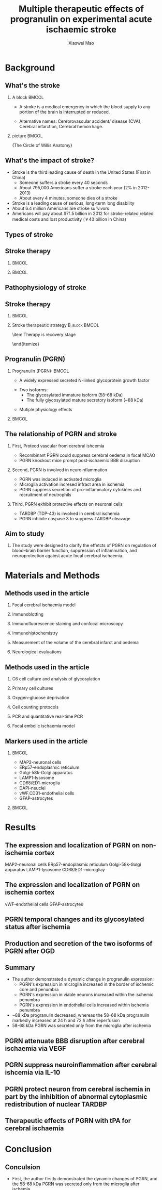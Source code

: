 #+TITLE:  Multiple therapeutic effects of progranulin on experimental acute ischaemic stroke
#+AUTHOR: Xiaowei Mao
#+EMAIL:  maoweirm@126.com
#+BEAMER_HEADER: \date[March 4$^{th}$, 2016]{March 4$^{th}$, 2016 \\ \vskip 0.5cm \scriptsize{Brain. 2015 Jul;138(Pt 7):1932-48.}}
#+BEAMER_HEADER: \title[Progranulin on ischemic stroke]{Multiple therapeutic effects of progranulin on experimental acute ischaemic stroke}
#+BEAMER_HEADER: \institute[Pharmaron]{Pharmacology, Pharmaron} 
#+OPTIONS: H:2 num:t toc:1 \n:nil @:t ::t |:t ^:t -:t f:t *:t <:t
#+OPTIONS: TeX:t LaTeX:nil skip:nil d:nil todo:t pri:nil tags:not-in-toc
#+INFOJS_OPT: view:nil toc:nil ltoc:t mouse:underline buttons:0 path:http://orgmode.org/org-info.js
#+EXPORT_SELECT_TAGS: export
#+EXPORT_EXCLUDE_TAGS: noexport
#+startup: beamer
#+LaTeX_CLASS: beamer
#+LaTeX_CLASS_OPTIONS: [bigger]
#+COLUMNS: %40ITEM %10BEAMER_env(Env) %9BEAMER_envargs(Env Args) %4BEAMER_col(Col) %10BEAMER_extra(Extra)
#+BEAMER_FRAME_LEVEL: 2
#+LaTeX_HEADER: \usetheme{CambridgeUS}
#+LaTeX_HEADER: \AtBeginSection{\begin{frame}{Outline}   \tableofcontents[currentsection] \end{frame} }
#+LaTeX_HEADER: \setbeamertemplate{navigation symbols}{}
#+LaTeX_HEADER: \renewcommand\maketitle{\frame[plain]{\titlepage}}
#+LaTeX_HEADER: \usepackage{fontspec}
#+LaTeX_HEADER: \usepackage{xeCJK}
#+LaTeX_HEADER: \setmainfont{Times New Roman}
#+LaTeX_HEADER: \setsansfont{Arial}
#+LaTeX_HEADER: \setmonofont{Courier Std}
#+LaTeX_HEADER: \setCJKmainfont[BoldFont={ },ItalicFont={ }]{WenQuanYi Micro Hei}
#+LaTeX_HEADER: \setCJKsansfont{WenQuanYi Micro Hei}
#+LaTeX_HEADER: \setCJKmonofont{WenQuanYi Micro Hei Mono} 
#+LaTeX_HEADER: \graphicspath{{pic/}}
#+BEAMER_HEADER: %\logo{\includegraphics[height=5mm]{logo.png}}
#+LaTeX_HEADER: \usepackage[backend = biber, natbib=true, style = science, sorting = none]{biblatex}
#+LaTeX_HEADER: \addbibresource{Pharmaron.bib}
#+LaTeX_HEADER: \AtBeginBibliography{\footnotesize}
#+LaTeX_HEADER: \setbeamertemplate{bibliography item}[text]
#+LaTeX_HEADER: \usepackage[none]{hyphenat}
#+LaTeX_HEADER: \usepackage[abs]{overpic}
* Background                                    
** What's the stroke
*** A block                                                         :BMCOL:
:PROPERTIES:
:BEAMER_col: 0.6
:END:
- A stroke is a medical emergency in which the blood supply to any portion of the brain is interrupted or reduced.
\vspace{0.5cm}
- Alternative names: Cerebrovascular accident/ disease (CVA), Cerebral infarction, Cerebral hemorrhage.
*** picture                                                         :BMCOL:
:PROPERTIES:
:BEAMER_col: 0.4
:END:
\includegraphics[width=4.5cm]{b1} \newline
\centering \scriptsize{The Circle of Willis Anatomy}
** What's the impact of stroke?
- Stroke is the third leading cause of death in the United States (First in China)
 - Someone suffers a stroke every 40 seconds
 - About 795,000 Americans suffer a stroke each year (2% in 2012-2013)
 - About every 4 minutes, someone dies of a stroke
- Stroke is a leading cause of serious, long-term long disability
- About 6.4 million Americans are stroke survivors
- Americans will pay about $71.5 billion in 2012 for stroke-related related medical costs and lost productivity (￥40 billion in China)
** Types of stroke
\begin{overpic}[height=6cm, width=12cm]{b2}
\put(20,0){\visible<2>{\includegraphics[height=6cm, width=5.5cm]{b6}}}
\put(200,0){\visible<2>{\includegraphics[height=6cm, width=4.5cm]{b3}}}
\put(0,0){\visible<4>{\includegraphics[height=6cm, width=6.5cm]{b4}}}
\put(172,0){\visible<4>{\includegraphics[height=6cm, width=6cm]{b5}}}
\end{overpic}
** Stroke therapy
***                                                                 :BMCOL:
:PROPERTIES:
:BEAMER_col: 0.45
:END:
\includegraphics[height=7.6cm,width=\textwidth]{b7}
***                                                                 :BMCOL:
:PROPERTIES:
:BEAMER_col: 0.55
:END:
\begin{overpic}[height=6cm, width=\textwidth]{b0}
\put(0,80){\visible<2->{\includegraphics[height=4cm, width=\textwidth]{b11}}}
\put(0,-25){\visible<3>{\includegraphics[height=4cm, width=\textwidth]{b12}}}
\put(0,-22){\visible<4>{\includegraphics[height=3.6cm, width=\textwidth]{b9}}}
\end{overpic}
** Pathophysiology of stroke
\includegraphics[height=7cm,width=\textwidth]{b8}
** Stroke therapy 
***                                                                 :BMCOL:
:PROPERTIES:
:BEAMER_col: 0.6
:END:
\includegraphics[height=5cm,width=\textwidth]{b10}
*** \pause \small Stroke therapeutic strategy                 :B_block:BMCOL:
:PROPERTIES:
:BEAMER_col: 0.4
:BEAMER_env: block
:END:
\begin{itemize}
\item \footnotesize Broaden the therapeutic time window
\begin{itemize}
 \item \scriptsize The new thrombolytics
 \item \scriptsize Neuroprotection agents-\emph{\textbf{progranulin}}
\end{itemize}
\item \footnotesize Therapy is recovery stage
\begin{itemize}
 \item \scriptsize Neuroprotection agents
 \item \scriptsize Stem cell therapy
 \item \scriptsize Chinese traditional medicine
 \item \scriptsize Acupuncture
 \item \scriptsize ......
\end{itemize}
\end{itemize}
** Progranulin (PGRN)
*** Progranulin (PGRN):                                             :BMCOL:
:PROPERTIES:
:BEAMER_col: 0.8
:END:
- A widely expressed secreted N-linked glycoprotein growth factor
\vskip 0.5cm
- Two isoforms:
 - \footnotesize The glycosylated immature isoform (58–68 kDa)
 - \footnotesize The fully glycosylated mature secretory isoform (~88 kDa)
\vskip 0.5cm
- Mutiple physiology effects
***                                                                 :BMCOL:
:PROPERTIES:
:BEAMER_col: 0.8
:END:
\begin{overpic}[height=6cm, width=\textwidth]{b0}
\put(-200,0){\visible<2->{\includegraphics[height=6cm, width=\textwidth]{b13}}}
\end{overpic}
** The relationship of PGRN and stroke
*** First, Protecd vascular from cerebral ishcemia
 - \footnotesize Recombinant PGRN could suppress cerebral oedema in focal MCAO
 - \footnotesize PGRN knockout mice prompt post-ischaemic BBB disruption
*** \pause Second, PGRN is involved in neuroinflammation
 - \footnotesize PGRN was induced in activated microglia
 - \footnotesize Microglia activation incresed infract area in ischemia
 - \footnotesize PGRN suppress secretion of pro-inflammatory cytokines and recruitment of neutrophils
*** \pause Third, PGRN exhibit protective effects on neuronal cells
 - \footnotesize TARDBP (TDP-43) is involved in cerebral ischemia
 - \footnotesize PGRN inhibite caspase 3 to suppress TARDBP cleavage
** Aim to study
*** The study were designed to clarify the effetcts of PGRN on regulation of blood–brain barrier function, suppression of inflammation, and neuroprotection against acute focal cerebral ischaemia.
* Materials and Methods
** Methods used in the article
*** Focal cerebral ischaemia model
*** Immunoblotting
*** Immunofluorescence staining and confocal microscopy
*** Immunohistochemistry
*** Measurement of the volume of the cerebral infarct and oedema
*** Neurological evaluations
** Methods used in the article
*** C6 cell culture and analysis of glycosylation
*** Primary cell cultures
*** Oxygen–glucose deprivation
*** Cell counting protocols
*** PCR and quantitative real-time PCR
*** Focal embolic ischaemia model
** Markers used in the article
***                                                                 :BMCOL:
:PROPERTIES:
:BEAMER_col: 0.6
:END:
- MAP2-neuronal cells
- ERp57-endoplasmic reticulum
- Golgi-58k-Golgi apparatus 
- LAMP1-lysosome 
- CD68/ED1-microglia
- DAPI-neuclei
- vWF,CD31-endothelial cells
- GFAP-astrocytes
***                                                                 :BMCOL:
:PROPERTIES:
:BEAMER_col: 0.5
:END:
\begin{overpic}[height=6cm, width=12cm]{b0}
\put(0,0){\visible<2->{\includegraphics[height=4cm, width=5cm]{m1}}}
\end{overpic}
* Results
** \small The expression and localization of PGRN on non-ischemia cortex
\begin{overpic}[height=6cm, width=12cm]{b0}
\put(-7,-10){\visible<1->{\includegraphics[height=5cm, width=6.2cm]{f11}}}
\put(170,-10){\visible<2>{\includegraphics[height=6cm, width=6.2cm]{f12}}}
\end{overpic}
\vskip 0.5cm \scriptsize MAP2-neuronal cells ERp57-endoplasmic reticulum Golgi-58k-Golgi apparatus LAMP1-lysosome CD68/ED1-microgliay
** \small The expression and localization of PGRN on ischemia cortex
\begin{overpic}[height=6cm, width=12cm]{b0}
\put(-7,70){\visible<1->{\includegraphics[height=3.5cm, width=6.2cm]{f21}}}
\put(-7,-30){\visible<2->{\includegraphics[height=3.5cm, width=6.2cm]{f22}}}
\put(171,-30){\visible<3>{\includegraphics[height=7cm, width=6.2cm]{f23}}}
\end{overpic}
\vskip 1.2cm \scriptsize vWF-endothelial cells GFAP-astrocytes
** \small PGRN temporal changes and its glycosylated status after ischemia
\begin{overpic}[height=6cm, width=12cm]{b0}
\put(0,-20){\visible<1>{\includegraphics[height=7cm, width=12cm]{f31}}}
\put(80,10){\visible<2>{\includegraphics[height=5cm, width=7cm]{f32}}}
\end{overpic}
** \small Production and secretion of the two isoforms of PGRN after OGD 
\begin{overpic}[height=6cm, width=12cm]{b0}
\put(-7,20){\visible<1->{\includegraphics[height=3.8cm, width=6.2cm]{f41}}}
\put(171,76){\visible<2->{\includegraphics[height=3.8cm, width=6.2cm]{f42}}}
\put(171,-30){\visible<2->{\includegraphics[height=3.8cm, width=6.2cm]{f43}}}
\end{overpic}
** Summary
- The author demonstrated a dynamic change in progranulin expression:
 - \footnotesize PGRN's expression in microglia increased in the border of ischemic core and penumbra
 - \footnotesize PGRN's expression in viable neurons increased within the ischemic penumbra
 - \footnotesize PGRN's expression in endothelial cells increased within ischemia penumbra
-  ~88 kDa progranulin decreased, whereas the 58–68 kDa progranulin markedly increased at 24 h and 72 h after reperfusion
- 58-68 kDa PGRN was secreted only from the microglia after ischemia
** \small PGRN attenuate BBB disruption after cerebral ischaemia via VEGF
\begin{overpic}[height=6cm, width=12cm]{b0}
\put(0,-20){\visible<1>{\includegraphics[height=7cm, width=12cm]{f51}}}
\put(40,-20){\visible<2>{\includegraphics[height=7cm, width=10cm]{f52}}}
\end{overpic}
** \small PGRN suppress neuroinflammation after cerebral ishcemia via IL-10
\begin{overpic}[height=6cm, width=12cm]{b0}
\put(-7,76){\visible<1->{\includegraphics[height=3.8cm, width=6.2cm]{f61}}}
\put(0,-30){\visible<1->{\includegraphics[height=3.8cm, width=12cm]{f62}}}
\put(170,76){\visible<2->{\includegraphics[height=3.8cm, width=6.2cm]{f63}}}
\end{overpic}
** \small PGRN protect neuron from cerebral ischemia in part by the inhibition of abnormal cytoplasmic redistribution of nuclear TARDBP
\begin{overpic}[height=6cm, width=12cm]{b0}
\put(0,-10){\visible<1>{\includegraphics[height=6.5cm, width=12cm]{f71}}}
\put(0,0){\visible<2>{\includegraphics[height=6cm, width=12cm]{f72}}}
\end{overpic}
** \small Therapeutic effects of PGRN with tPA for cerebral ischaemia
\begin{overpic}[height=6cm, width=12cm]{b0}
\put(40,-20){\visible<1>{\includegraphics[height=7cm, width=10cm]{f81}}}
\put(40,-20){\visible<2>{\includegraphics[height=6cm, width=10cm]{f82}}}
\end{overpic}

* Conclusion
** Conculsion
- First, the author firstly demonstrated the dynamic changes of PGRN, and the 58-68 kDa PGRN was secreted only from the microglia after ischemia
\vskip 0.5cm
- Sceond, PGRN provides vascular protection, anti-neuroinflammation, and neuroprotection related in part to VEGF, IL10 and TARDBP
\vskip 0.5cm
- Third, the possibility that recombinant PGRN could be used as a novel neurovascular protective drug with anti-inflammatory effect after delayed tPA treatment
** References
\tiny
\cite{moretti2015neuroprotection} \cite{george2015novel} \cite{butcher2010acute} \cite{hacke2008thrombolysis} \cite{kanazawa2011biochemical} \cite{kanazawa2011inhibition} \cite{nguyen2013progranulin} \cite{o20061}
\printbibliography[heading = none]
** Some Comments of mine
*** The study design is complete
*** \pause But
- The precise mechnisms of PGRN on ischemia
- \pause Wentern blot results isn't beautiful
- \pause The MCAO model validation standard
** Focal cerebral ischemia model
*** Focal ischemia model validation standard                         :BMCOL:
:PROPERTIES:
:BEAMER_col: 0.5
:END:
\vskip 3.5cm
#+BEGIN_LATEX
\hskip 0.2cm \small Focal ischemia model validation \\ \hskip 0.2cm standard
#+END_LATEX
- \footnotesize I -30 min CBF Baseline 100%
- \footnotesize I 10 min CBF < 20% , \newline I 80 min CBF < 20%
- \footnotesize R 10 min CBF > 70% 
***                                                                 :BMCOL:
:PROPERTIES:
:BEAMER_col: 1.0
:END:
\begin{overpic}[height=6cm, width=\textwidth]{b0}
\put(-165,-20){\visible<1>{\includegraphics[height=7cm, width=0.65\textwidth]{b16}}}
\put(-160,100){\visible<2->{\includegraphics[height=3cm, width=\textwidth]{b14}}}
\put(20,-25){\visible<2->{\includegraphics[height=4cm, width=0.5\textwidth]{b15}}}
\end{overpic}
** Methods to search and obtain the article
\begin{overpic}[height=6cm, width=12cm]{b0}
\put(0,-20){\visible<1>{\includegraphics[height=7cm, width=12cm]{1-1}}}
\put(0,-20){\visible<2>{\includegraphics[height=7cm, width=12cm]{1-2}}}
\put(0,-20){\visible<3>{\includegraphics[height=7cm, width=12cm]{2-1}}}
\put(0,-20){\visible<4>{\includegraphics[height=7cm, width=12cm]{2-2}}}
\put(0,-20){\visible<5>{\includegraphics[height=7cm, width=12cm]{2-3}}}
\put(0,-20){\visible<6>{\includegraphics[height=7cm, width=12cm]{2-4}}}
\end{overpic}
** 
\huge Thanks for your attention.
\vskip 3cm
\centering \Huge Questions?
